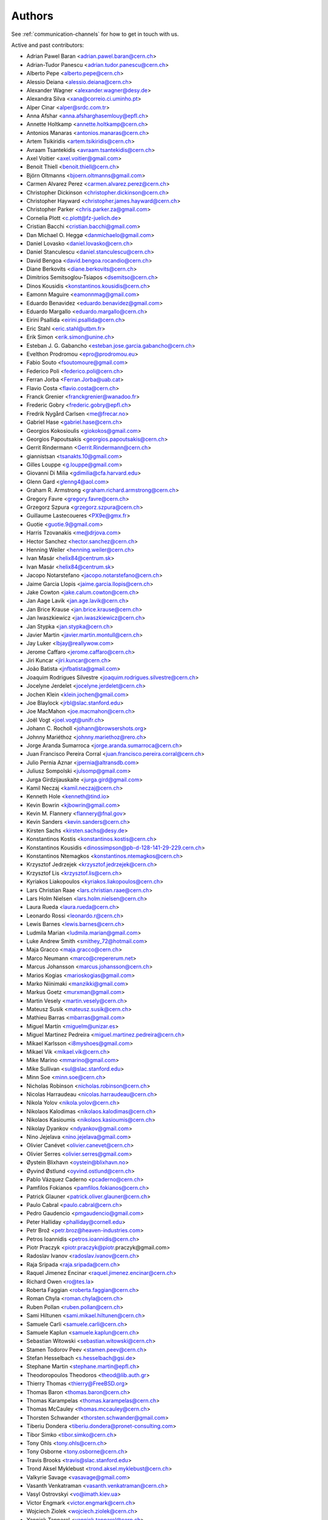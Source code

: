 ..
    This file is part of Invenio.
    Copyright (C) 2015, 2017 CERN.

    Invenio is free software; you can redistribute it
    and/or modify it under the terms of the GNU General Public License as
    published by the Free Software Foundation; either version 2 of the
    License, or (at your option) any later version.

    Invenio is distributed in the hope that it will be
    useful, but WITHOUT ANY WARRANTY; without even the implied warranty of
    MERCHANTABILITY or FITNESS FOR A PARTICULAR PURPOSE.  See the GNU
    General Public License for more details.

    You should have received a copy of the GNU General Public License
    along with Invenio; if not, write to the
    Free Software Foundation, Inc., 59 Temple Place, Suite 330, Boston,
    MA 02111-1307, USA.

    In applying this license, CERN does not
    waive the privileges and immunities granted to it by virtue of its status
    as an Intergovernmental Organization or submit itself to any jurisdiction.

Authors
=======
See :ref:`communication-channels` for how to get in touch with us.

Active and past contributors:

* Adrian Pawel Baran <adrian.pawel.baran@cern.ch>
* Adrian-Tudor Panescu <adrian.tudor.panescu@cern.ch>
* Alberto Pepe <alberto.pepe@cern.ch>
* Alessio Deiana <alessio.deiana@cern.ch>
* Alexander Wagner <alexander.wagner@desy.de>
* Alexandra Silva <xana@correio.ci.uminho.pt>
* Alper Cinar <alper@srdc.com.tr>
* Anna Afshar <anna.afsharghasemlouy@epfl.ch>
* Annette Holtkamp <annette.holtkamp@cern.ch>
* Antonios Manaras <antonios.manaras@cern.ch>
* Artem Tsikiridis <artem.tsikiridis@cern.ch>
* Avraam Tsantekidis <avraam.tsantekidis@cern.ch>
* Axel Voitier <axel.voitier@gmail.com>
* Benoit Thiell <benoit.thiell@cern.ch>
* Björn Oltmanns <bjoern.oltmanns@gmail.com>
* Carmen Alvarez Perez <carmen.alvarez.perez@cern.ch>
* Christopher Dickinson <christopher.dickinson@cern.ch>
* Christopher Hayward <christopher.james.hayward@cern.ch>
* Christopher Parker <chris.parker.za@gmail.com>
* Cornelia Plott <c.plott@fz-juelich.de>
* Cristian Bacchi <cristian.bacchi@gmail.com>
* Dan Michael O. Heggø <danmichaelo@gmail.com>
* Daniel Lovasko <daniel.lovasko@cern.ch>
* Daniel Stanculescu <daniel.stanculescu@cern.ch>
* David Bengoa <david.bengoa.rocandio@cern.ch>
* Diane Berkovits <diane.berkovits@cern.ch>
* Dimitrios Semitsoglou-Tsiapos <dsemitso@cern.ch>
* Dinos Kousidis <konstantinos.kousidis@cern.ch>
* Eamonn Maguire <eamonnmag@gmail.com>
* Eduardo Benavidez <eduardo.benavidez@gmail.com>
* Eduardo Margallo <eduardo.margallo@cern.ch>
* Eirini Psallida <eirini.psallida@cern.ch>
* Eric Stahl <eric.stahl@utbm.fr>
* Erik Simon <erik.simon@unine.ch>
* Esteban J. G. Gabancho <esteban.jose.garcia.gabancho@cern.ch>
* Evelthon Prodromou <epro@prodromou.eu>
* Fabio Souto <fsoutomoure@gmail.com>
* Federico Poli <federico.poli@cern.ch>
* Ferran Jorba <Ferran.Jorba@uab.cat>
* Flavio Costa <flavio.costa@cern.ch>
* Franck Grenier <franckgrenier@wanadoo.fr>
* Frederic Gobry <frederic.gobry@epfl.ch>
* Fredrik Nygård Carlsen <me@frecar.no>
* Gabriel Hase <gabriel.hase@cern.ch>
* Georgios Kokosioulis <giokokos@gmail.com>
* Georgios Papoutsakis <georgios.papoutsakis@cern.ch>
* Gerrit Rindermann <Gerrit.Rindermann@cern.ch>
* giannistsan <tsanakts.10@gmail.com>
* Gilles Louppe <g.louppe@gmail.com>
* Giovanni Di Milia <gdimilia@cfa.harvard.edu>
* Glenn Gard <glenng4@aol.com>
* Graham R. Armstrong <graham.richard.armstrong@cern.ch>
* Gregory Favre <gregory.favre@cern.ch>
* Grzegorz Szpura <grzegorz.szpura@cern.ch>
* Guillaume Lastecoueres <PX9e@gmx.fr>
* Guotie <guotie.9@gmail.com>
* Harris Tzovanakis <me@drjova.com>
* Hector Sanchez <hector.sanchez@cern.ch>
* Henning Weiler <henning.weiler@cern.ch>
* Ivan Masár <helix84@centrum.sk>
* Ivan Masár <helix84@centrum.sk>
* Jacopo Notarstefano <jacopo.notarstefano@cern.ch>
* Jaime Garcia Llopis <jaime.garcia.llopis@cern.ch>
* Jake Cowton <jake.calum.cowton@cern.ch>
* Jan Aage Lavik <jan.age.lavik@cern.ch>
* Jan Brice Krause <jan.brice.krause@cern.ch>
* Jan Iwaszkiewicz <jan.iwaszkiewicz@cern.ch>
* Jan Stypka <jan.stypka@cern.ch>
* Javier Martin <javier.martin.montull@cern.ch>
* Jay Luker <lbjay@reallywow.com>
* Jerome Caffaro <jerome.caffaro@cern.ch>
* Jiri Kuncar <jiri.kuncar@cern.ch>
* João Batista <jnfbatista@gmail.com>
* Joaquim Rodrigues Silvestre <joaquim.rodrigues.silvestre@cern.ch>
* Jocelyne Jerdelet <jocelyne.jerdelet@cern.ch>
* Jochen Klein <klein.jochen@gmail.com>
* Joe Blaylock <jrbl@slac.stanford.edu>
* Joe MacMahon <joe.macmahon@cern.ch>
* Joël Vogt <joel.vogt@unifr.ch>
* Johann C. Rocholl <johann@browsershots.org>
* Johnny Mariéthoz <johnny.mariethoz@rero.ch>
* Jorge Aranda Sumarroca <jorge.aranda.sumarroca@cern.ch>
* Juan Francisco Pereira Corral <juan.francisco.pereira.corral@cern.ch>
* Julio Pernia Aznar <jpernia@altransdb.com>
* Juliusz Sompolski <julsomp@gmail.com>
* Jurga Girdzijauskaite <jurga.gird@gmail.com>
* Kamil Neczaj <kamil.neczaj@cern.ch>
* Kenneth Hole <kenneth@tind.io>
* Kevin Bowrin <kjbowrin@gmail.com>
* Kevin M. Flannery <flannery@fnal.gov>
* Kevin Sanders <kevin.sanders@cern.ch>
* Kirsten Sachs <kirsten.sachs@desy.de>
* Konstantinos Kostis <konstantinos.kostis@cern.ch>
* Konstantinos Kousidis <dinossimpson@pb-d-128-141-29-229.cern.ch>
* Konstantinos Ntemagkos <konstantinos.ntemagkos@cern.ch>
* Krzysztof Jedrzejek <krzysztof.jedrzejek@cern.ch>
* Krzysztof Lis <krzysztof.lis@cern.ch>
* Kyriakos Liakopoulos <kyriakos.liakopoulos@cern.ch>
* Lars Christian Raae <lars.christian.raae@cern.ch>
* Lars Holm Nielsen <lars.holm.nielsen@cern.ch>
* Laura Rueda <laura.rueda@cern.ch>
* Leonardo Rossi <leonardo.r@cern.ch>
* Lewis Barnes <lewis.barnes@cern.ch>
* Ludmila Marian <ludmila.marian@gmail.com>
* Luke Andrew Smith <smithey_72@hotmail.com>
* Maja Gracco <maja.gracco@cern.ch>
* Marco Neumann <marco@crepererum.net>
* Marcus Johansson <marcus.johansson@cern.ch>
* Marios Kogias <marioskogias@gmail.com>
* Marko Niinimaki <manzikki@gmail.com>
* Markus Goetz <murxman@gmail.com>
* Martin Vesely <martin.vesely@cern.ch>
* Mateusz Susik <mateusz.susik@cern.ch>
* Mathieu Barras <mbarras@gmail.com>
* Miguel Martín <miguelm@unizar.es>
* Miguel Martinez Pedreira <miguel.martinez.pedreira@cern.ch>
* Mikael Karlsson <i8myshoes@gmail.com>
* Mikael Vik <mikael.vik@cern.ch>
* Mike Marino <mmarino@gmail.com>
* Mike Sullivan <sul@slac.stanford.edu>
* Minn Soe <minn.soe@cern.ch>
* Nicholas Robinson <nicholas.robinson@cern.ch>
* Nicolas Harraudeau <nicolas.harraudeau@cern.ch>
* Nikola Yolov <nikola.yolov@cern.ch>
* Nikolaos Kalodimas <nikolaos.kalodimas@cern.ch>
* Nikolaos Kasioumis <nikolaos.kasioumis@cern.ch>
* Nikolay Dyankov <ndyankov@gmail.com>
* Nino Jejelava <nino.jejelava@gmail.com>
* Olivier Canévet <olivier.canevet@cern.ch>
* Olivier Serres <olivier.serres@gmail.com>
* Øystein Blixhavn <oystein@blixhavn.no>
* Øyvind Østlund <oyvind.ostlund@cern.ch>
* Pablo Vázquez Caderno <pcaderno@cern.ch>
* Pamfilos Fokianos <pamfilos.fokianos@cern.ch>
* Patrick Glauner <patrick.oliver.glauner@cern.ch>
* Paulo Cabral <paulo.cabral@cern.ch>
* Pedro Gaudencio <pmgaudencio@gmail.com>
* Peter Halliday <phalliday@cornell.edu>
* Petr Brož <petr.broz@heaven-industries.com>
* Petros Ioannidis <petros.ioannidis@cern.ch>
* Piotr Praczyk <piotr.praczyk@piotr.praczyk@gmail.com>
* Radoslav Ivanov <radoslav.ivanov@cern.ch>
* Raja Sripada <raja.sripada@cern.ch>
* Raquel Jimenez Encinar <raquel.jimenez.encinar@cern.ch>
* Richard Owen <ro@tes.la>
* Roberta Faggian <roberta.faggian@cern.ch>
* Roman Chyla <roman.chyla@cern.ch>
* Ruben Pollan <ruben.pollan@cern.ch>
* Sami Hiltunen <sami.mikael.hiltunen@cern.ch>
* Samuele Carli <samuele.carli@cern.ch>
* Samuele Kaplun <samuele.kaplun@cern.ch>
* Sebastian Witowski <sebastian.witowski@cern.ch>
* Stamen Todorov Peev <stamen.peev@cern.ch>
* Stefan Hesselbach <s.hesselbach@gsi.de>
* Stephane Martin <stephane.martin@epfl.ch>
* Theodoropoulos Theodoros <theod@lib.auth.gr>
* Thierry Thomas <thierry@FreeBSD.org>
* Thomas Baron <thomas.baron@cern.ch>
* Thomas Karampelas <thomas.karampelas@cern.ch>
* Thomas McCauley <thomas.mccauley@cern.ch>
* Thorsten Schwander <thorsten.schwander@gmail.com>
* Tiberiu Dondera <tiberiu.dondera@pronet-consulting.com>
* Tibor Simko <tibor.simko@cern.ch>
* Tony Ohls <tony.ohls@cern.ch>
* Tony Osborne <tony.osborne@cern.ch>
* Travis Brooks <travis@slac.stanford.edu>
* Trond Aksel Myklebust <trond.aksel.myklebust@cern.ch>
* Valkyrie Savage <vasavage@gmail.com>
* Vasanth Venkatraman <vasanth.venkatraman@cern.ch>
* Vasyl Ostrovskyi <vo@imath.kiev.ua>
* Victor Engmark <victor.engmark@cern.ch>
* Wojciech Ziolek <wojciech.ziolek@cern.ch>
* Yannick Tapparel <yannick.tapparel@cern.ch>
* Yoan Blanc <yoan.blanc@cern.ch>
* Yohann Paris <yohann.paris@cern.ch>
* Željko Kraljević <w.kraljevic@gmail.com>

See also THANKS file.

